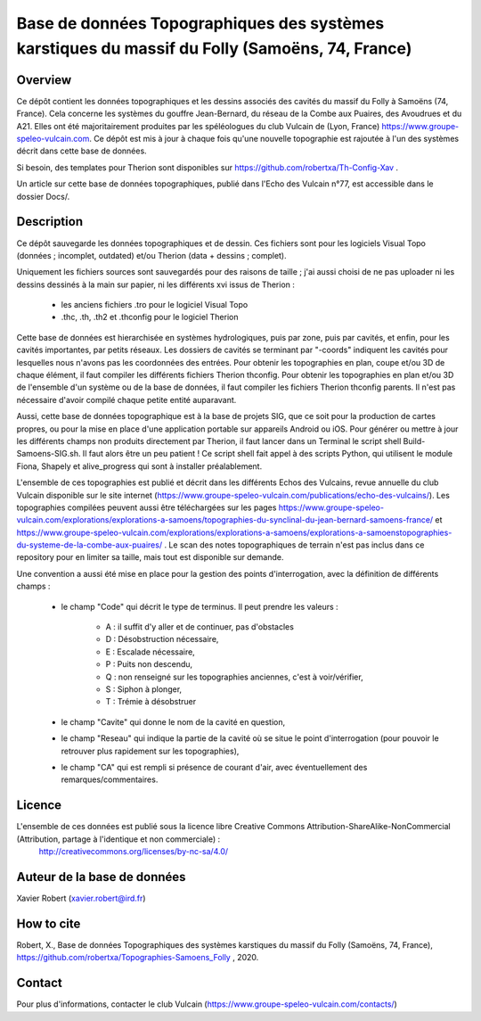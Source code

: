 Base de données Topographiques des systèmes karstiques du massif du Folly (Samoëns, 74, France)
===============================================================================================

Overview
--------

Ce dépôt contient les données topographiques et les dessins associés des cavités du massif du Folly à Samoëns (74, France).
Cela concerne les systèmes du gouffre Jean-Bernard, du réseau de la Combe aux Puaires, des Avoudrues et du A21.
Elles ont été majoritairement produites par les spéléologues du club Vulcain de (Lyon, France) https://www.groupe-speleo-vulcain.com.
Ce dépôt est mis à jour à chaque fois qu'une nouvelle topographie est rajoutée à l'un des systèmes décrit dans cette base de données.

Si besoin, des templates pour Therion sont disponibles sur https://github.com/robertxa/Th-Config-Xav .

Un article sur cette base de données topographiques, publié dans l'Echo des Vulcain n°77, est accessible dans le dossier Docs/.

Description
-----------

Ce dépôt sauvegarde les données topographiques et de dessin. Ces fichiers sont pour les logiciels Visual Topo (données ; incomplet, outdated) et/ou Therion (data + dessins ; complet).

Uniquement les fichiers sources sont sauvegardés pour des raisons de taille ; j'ai aussi choisi de ne pas uploader ni les dessins dessinés à la main sur papier, ni les différents xvi issus de Therion :

	* les anciens fichiers .tro pour le logiciel Visual Topo
	
	* .thc, .th, .th2 et .thconfig pour le logiciel Therion
	
Cette base de données est hierarchisée en systèmes hydrologiques, puis par zone, puis par cavités, et enfin, pour les cavités importantes, par petits réseaux. Les dossiers de cavités se terminant par "-coords" indiquent les cavités pour lesquelles nous n'avons pas les coordonnées des entrées.
Pour obtenir les topographies en plan, coupe et/ou 3D de chaque élément, il faut compiler les différents fichiers Therion thconfig.
Pour obtenir les topographies en plan et/ou 3D de l'ensemble d'un système ou de la base de données, il faut compiler les fichiers Therion thconfig parents. Il n'est pas nécessaire d'avoir compilé chaque petite entité auparavant.

Aussi, cette base de données topographique est à la base de projets SIG, que ce soit pour la production de cartes propres, ou pour la mise en place d'une application portable sur appareils Android ou iOS. Pour générer ou mettre à jour les différents champs non produits directement par Therion, il faut lancer dans un Terminal le script shell Build-Samoens-SIG.sh. Il faut alors être un peu patient !
Ce script shell fait appel à des scripts Python, qui utilisent le module Fiona, Shapely et alive_progress qui sont à installer préalablement.

L'ensemble de ces topographies est publié et décrit dans les différents Echos des Vulcains, revue annuelle du club Vulcain disponible sur le site internet (https://www.groupe-speleo-vulcain.com/publications/echo-des-vulcains/). Les topographies compilées peuvent aussi être téléchargées sur les pages https://www.groupe-speleo-vulcain.com/explorations/explorations-a-samoens/topographies-du-synclinal-du-jean-bernard-samoens-france/ et https://www.groupe-speleo-vulcain.com/explorations/explorations-a-samoens/explorations-a-samoenstopographies-du-systeme-de-la-combe-aux-puaires/ .
Le scan des notes topographiques de terrain n'est pas inclus dans ce repository pour en limiter sa taille, mais tout est disponible sur demande.

Une convention a aussi été mise en place pour la gestion des points d'interrogation, avec la définition de différents champs :

	* le champ "Code" qui décrit le type de terminus. Il peut prendre les valeurs : 
	
		* A : il suffit d'y aller et de continuer, pas d'obstacles
		
		* D : Désobstruction nécessaire, 
		
		* E : Escalade nécessaire, 
		
		* P : Puits non descendu,
		
		* Q : non renseigné sur les topographies anciennes, c'est à voir/vérifier,
		
		* S : Siphon à plonger, 
		
		* T : Trémie à désobstruer
	
	* le champ "Cavite" qui donne le nom de la cavité en question,
	
	* le champ "Reseau" qui indique la partie de la cavité où se situe le point d'interrogation (pour pouvoir le retrouver plus rapidement sur les topographies),
	
	* le champ "CA" qui est rempli si présence de courant d'air, avec éventuellement des remarques/commentaires.

Licence
-------

L'ensemble de ces données est publié sous la licence libre Creative Commons Attribution-ShareAlike-NonCommercial (Attribution, partage à l'identique et non commerciale) :
	http://creativecommons.org/licenses/by-nc-sa/4.0/

Auteur de la base de données
----------------------------

Xavier Robert (xavier.robert@ird.fr)

How to cite
-----------

Robert, X., Base de données Topographiques des systèmes karstiques du massif du Folly (Samoëns, 74, France), https://github.com/robertxa/Topographies-Samoens_Folly , 2020. 

Contact
-------

Pour plus d'informations, contacter le club Vulcain (https://www.groupe-speleo-vulcain.com/contacts/)